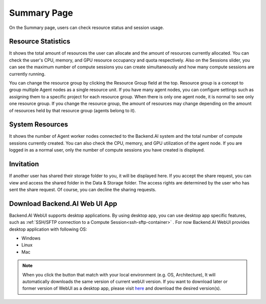 ============
Summary Page
============

On the Summary page, users can check resource status and session usage.

.. image:: summary.png
   :width: 100%
   :alt: summary page

Resource Statistics
^^^^^^^^^^^^^^^^^^^

It shows the total amount of resources the user can allocate and the amount of
resources currently allocated. You can check the user's CPU, memory, and GPU
resource occupancy and quota respectively. Also on the Sessions slider, you can
see the maximum number of compute sessions you can create simultaneously and how many
compute sessions are currently running.

You can change the resource group by clicking the Resource Group field at the
top. Resource group is a concept to group multiple Agent nodes as a single
resource unit. If you have many agent nodes, you can configure settings such as
assigning them to a specific project for each resource group. When there is only
one agent node, it is normal to see only one resource group. If you change the
resource group, the amount of resources may change depending on the amount of
resources held by that resource group (agents belong to it).

System Resources
^^^^^^^^^^^^^^^^

It shows the number of Agent worker nodes connected to the Backend.AI system and
the total number of compute sessions currently created. You can also check the
CPU, memory, and GPU utilization of the agent node. If you are logged in as a
normal user, only the number of compute sessions you have created is displayed.

Invitation
^^^^^^^^^^

If another user has shared their storage folder to you, it will be displayed
here. If you accept the share request, you can view and access the shared folder
in the Data & Storage folder. The access rights are determined by the user who has sent the share request.
Of course, you can decline the sharing requests.

Download Backend.AI Web UI App
^^^^^^^^^^^^^^^^^^^^^^^^^^^^^^

Backend.AI WebUI supports desktop applications. 
By using desktop app, you can use desktop app specific features, such as :ref:`SSH/SFTP connection to a Compute Session<ssh-sftp-container>` .
For now Backend.AI WebUI provides desktop application with following OS:

* Windows
* Linux
* Mac

.. note::
   When you click the button that match with your local environment (e.g. OS, Architecture), It will automatically downloads the same version of current webUI version.
   If you want to download later or former version of WebUI as a desktop app, please visit `here <https://github.com/lablup/backend.ai-webui/releases?page=1>`_ and download the desired version(s).